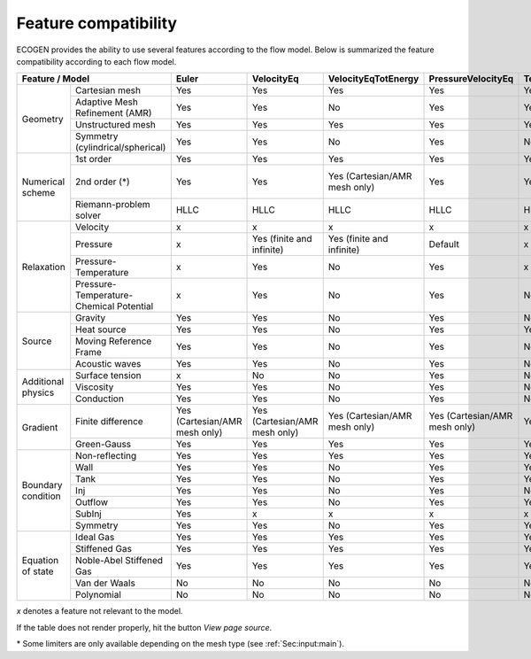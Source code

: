 .. _Sec:IO:features:

Feature compatibility
=====================

ECOGEN provides the ability to use several features according to the flow model.
Below is summarized the feature compatibility according to each flow model.

.. Comment: the table was generated with https://www.tablesgenerator.com/text_tables using "paste table from spreadsheet file" and using the spreadsheet file ECOGEN/docs/sphinx_docs/source/_static/IO/modelsFeatures.ods.

+--------------------------------------------------------------+-------------------------------+-------------------------------+-------------------------------+-------------------------------+-------------------------------+------------------+-------------------------------+-------------------------------+-------------------------------+-------------------------------+-------------------------------+
| Feature / Model                                              | Euler                         | VelocityEq                    | VelocityEqTotEnergy           | PressureVelocityEq            | TemperaturePressureVelocityEq | EulerHomogeneous | NonLinearSchrodinger          | EulerKorteweg                 | NonLinearSchrodinger          | EulerKorteweg                 | EulerKorteweg                 |
+====================+=========================================+===============================+===============================+===============================+===============================+===============================+==================+===============================+===============================+===============================+===============================+===============================+
| Geometry           | Cartesian mesh                          | Yes                           | Yes                           | Yes                           | Yes                           | Yes                           | Yes              | Yes                           | Yes                           | Yes                           | Yes                           | Yes                           |
|                    +-----------------------------------------+-------------------------------+-------------------------------+-------------------------------+-------------------------------+-------------------------------+------------------+-------------------------------+-------------------------------+-------------------------------+-------------------------------+-------------------------------+
|                    | Adaptive Mesh Refinement (AMR)          | Yes                           | Yes                           | No                            | Yes                           | Yes                           | Yes              | Yes                           | Yes                           | Yes                           | Yes                           | Yes                           |
|                    +-----------------------------------------+-------------------------------+-------------------------------+-------------------------------+-------------------------------+-------------------------------+------------------+-------------------------------+-------------------------------+-------------------------------+-------------------------------+-------------------------------+
|                    | Unstructured mesh                       | Yes                           | Yes                           | Yes                           | Yes                           | Yes                           | Yes              | No                            | No                            | No                            | No                            | No                            |
|                    +-----------------------------------------+-------------------------------+-------------------------------+-------------------------------+-------------------------------+-------------------------------+------------------+-------------------------------+-------------------------------+-------------------------------+-------------------------------+-------------------------------+
|                    | Symmetry (cylindrical/spherical)        | Yes                           | Yes                           | No                            | Yes                           | No                            | No               | No                            | No                            | No                            | No                            | No                            |
+--------------------+-----------------------------------------+-------------------------------+-------------------------------+-------------------------------+-------------------------------+-------------------------------+------------------+-------------------------------+-------------------------------+-------------------------------+-------------------------------+-------------------------------+
| Numerical scheme   | 1st order                               | Yes                           | Yes                           | Yes                           | Yes                           | Yes                           | Yes              | Yes                           | Yes                           | Yes                           | Yes                           | Yes                           |
|                    +-----------------------------------------+-------------------------------+-------------------------------+-------------------------------+-------------------------------+-------------------------------+------------------+-------------------------------+-------------------------------+-------------------------------+-------------------------------+-------------------------------+
|                    | 2nd order (*)                           | Yes                           | Yes                           | Yes (Cartesian/AMR mesh only) | Yes                           | Yes                           | No               | Yes (Cartesian/AMR mesh only) | Yes (Cartesian/AMR mesh only) | Yes (Cartesian/AMR mesh only) | Yes (Cartesian/AMR mesh only) | Yes (Cartesian/AMR mesh only) |
|                    +-----------------------------------------+-------------------------------+-------------------------------+-------------------------------+-------------------------------+-------------------------------+------------------+-------------------------------+-------------------------------+-------------------------------+-------------------------------+-------------------------------+
|                    | Riemann-problem solver                  | HLLC                          | HLLC                          | HLLC                          | HLLC                          | HLLC                          | HLLC             | Rusanov                       | Rusanov                       | Rusanov                       | Rusanov                       | Rusanov                       |
+--------------------+-----------------------------------------+-------------------------------+-------------------------------+-------------------------------+-------------------------------+-------------------------------+------------------+-------------------------------+-------------------------------+-------------------------------+-------------------------------+-------------------------------+
| Relaxation         | Velocity                                | x                             | x                             | x                             | x                             | x                             | x                | x                             | x                             | x                             | x                             | x                             |
|                    +-----------------------------------------+-------------------------------+-------------------------------+-------------------------------+-------------------------------+-------------------------------+------------------+-------------------------------+-------------------------------+-------------------------------+-------------------------------+-------------------------------+
|                    | Pressure                                | x                             | Yes (finite and infinite)     | Yes (finite and infinite)     | Default                       | x                             | x                | x                             | x                             | x                             | x                             | x                             |
|                    +-----------------------------------------+-------------------------------+-------------------------------+-------------------------------+-------------------------------+-------------------------------+------------------+-------------------------------+-------------------------------+-------------------------------+-------------------------------+-------------------------------+
|                    | Pressure-Temperature                    | x                             | Yes                           | No                            | Yes                           | x                             | x                | x                             | x                             | x                             | x                             | x                             |
|                    +-----------------------------------------+-------------------------------+-------------------------------+-------------------------------+-------------------------------+-------------------------------+------------------+-------------------------------+-------------------------------+-------------------------------+-------------------------------+-------------------------------+
|                    | Pressure-Temperature-Chemical Potential | x                             | Yes                           | No                            | Yes                           | No                            | No               | x                             | x                             | x                             | x                             | x                             |
+--------------------+-----------------------------------------+-------------------------------+-------------------------------+-------------------------------+-------------------------------+-------------------------------+------------------+-------------------------------+-------------------------------+-------------------------------+-------------------------------+-------------------------------+
| Source             | Gravity                                 | Yes                           | Yes                           | No                            | Yes                           | No                            | No               | No                            | No                            | No                            | No                            | No                            |
|                    +-----------------------------------------+-------------------------------+-------------------------------+-------------------------------+-------------------------------+-------------------------------+------------------+-------------------------------+-------------------------------+-------------------------------+-------------------------------+-------------------------------+
|                    | Heat source                             | Yes                           | Yes                           | No                            | Yes                           | Yes                           | No               | No                            | No                            | No                            | No                            | No                            |
|                    +-----------------------------------------+-------------------------------+-------------------------------+-------------------------------+-------------------------------+-------------------------------+------------------+-------------------------------+-------------------------------+-------------------------------+-------------------------------+-------------------------------+
|                    | Moving Reference Frame                  | Yes                           | Yes                           | No                            | Yes                           | No                            | No               | No                            | No                            | No                            | No                            | No                            |
|                    +-----------------------------------------+-------------------------------+-------------------------------+-------------------------------+-------------------------------+-------------------------------+------------------+-------------------------------+-------------------------------+-------------------------------+-------------------------------+-------------------------------+
|                    | Acoustic waves                          | Yes                           | Yes                           | No                            | Yes                           | No                            | No               | No                            | No                            | No                            | No                            | No                            |
+--------------------+-----------------------------------------+-------------------------------+-------------------------------+-------------------------------+-------------------------------+-------------------------------+------------------+-------------------------------+-------------------------------+-------------------------------+-------------------------------+-------------------------------+
| Additional physics | Surface tension                         | x                             | No                            | No                            | Yes                           | No                            | No               | No                            | No                            | No                            | No                            | No                            |
|                    +-----------------------------------------+-------------------------------+-------------------------------+-------------------------------+-------------------------------+-------------------------------+------------------+-------------------------------+-------------------------------+-------------------------------+-------------------------------+-------------------------------+
|                    | Viscosity                               | Yes                           | Yes                           | No                            | Yes                           | No                            | No               | No                            | No                            | No                            | No                            | No                            |
|                    +-----------------------------------------+-------------------------------+-------------------------------+-------------------------------+-------------------------------+-------------------------------+------------------+-------------------------------+-------------------------------+-------------------------------+-------------------------------+-------------------------------+
|                    | Conduction                              | Yes                           | Yes                           | No                            | Yes                           | No                            | No               | No                            | No                            | No                            | No                            | No                            |
+--------------------+-----------------------------------------+-------------------------------+-------------------------------+-------------------------------+-------------------------------+-------------------------------+------------------+-------------------------------+-------------------------------+-------------------------------+-------------------------------+-------------------------------+
| Gradient           | Finite difference                       | Yes (Cartesian/AMR mesh only) | Yes (Cartesian/AMR mesh only) | Yes (Cartesian/AMR mesh only) | Yes (Cartesian/AMR mesh only) | Yes (Cartesian/AMR mesh only) | x                | Yes (Cartesian/AMR mesh only) | Yes (Cartesian/AMR mesh only) | Yes (Cartesian/AMR mesh only) | Yes (Cartesian/AMR mesh only) | Yes (Cartesian/AMR mesh only) |
|                    +-----------------------------------------+-------------------------------+-------------------------------+-------------------------------+-------------------------------+-------------------------------+------------------+-------------------------------+-------------------------------+-------------------------------+-------------------------------+-------------------------------+
|                    | Green-Gauss                             | Yes                           | Yes                           | Yes                           | Yes                           | Yes                           | x                | Yes                           | Yes                           | Yes                           | Yes                           | Yes                           |
+--------------------+-----------------------------------------+-------------------------------+-------------------------------+-------------------------------+-------------------------------+-------------------------------+------------------+-------------------------------+-------------------------------+-------------------------------+-------------------------------+-------------------------------+
| Boundary condition | Non-reflecting                          | Yes                           | Yes                           | Yes                           | Yes                           | Yes                           | Yes              | Yes                           | Yes                           | Yes                           | Yes                           | Yes                           |
|                    +-----------------------------------------+-------------------------------+-------------------------------+-------------------------------+-------------------------------+-------------------------------+------------------+-------------------------------+-------------------------------+-------------------------------+-------------------------------+-------------------------------+
|                    | Wall                                    | Yes                           | Yes                           | No                            | Yes                           | Yes                           | No               | No                            | No                            | No                            | No                            | No                            |
|                    +-----------------------------------------+-------------------------------+-------------------------------+-------------------------------+-------------------------------+-------------------------------+------------------+-------------------------------+-------------------------------+-------------------------------+-------------------------------+-------------------------------+
|                    | Tank                                    | Yes                           | Yes                           | No                            | Yes                           | Yes                           | No               | No                            | No                            | No                            | No                            | No                            |
|                    +-----------------------------------------+-------------------------------+-------------------------------+-------------------------------+-------------------------------+-------------------------------+------------------+-------------------------------+-------------------------------+-------------------------------+-------------------------------+-------------------------------+
|                    | Inj                                     | Yes                           | Yes                           | No                            | Yes                           | No                            | No               | No                            | No                            | No                            | No                            | No                            |
|                    +-----------------------------------------+-------------------------------+-------------------------------+-------------------------------+-------------------------------+-------------------------------+------------------+-------------------------------+-------------------------------+-------------------------------+-------------------------------+-------------------------------+
|                    | Outflow                                 | Yes                           | Yes                           | No                            | Yes                           | Yes                           | No               | No                            | No                            | No                            | No                            | No                            |
|                    +-----------------------------------------+-------------------------------+-------------------------------+-------------------------------+-------------------------------+-------------------------------+------------------+-------------------------------+-------------------------------+-------------------------------+-------------------------------+-------------------------------+
|                    | SubInj                                  | Yes                           | x                             | x                             | x                             | x                             | No               | No                            | No                            | No                            | No                            | No                            |
|                    +-----------------------------------------+-------------------------------+-------------------------------+-------------------------------+-------------------------------+-------------------------------+------------------+-------------------------------+-------------------------------+-------------------------------+-------------------------------+-------------------------------+
|                    | Symmetry                                | Yes                           | Yes                           | No                            | Yes                           | Yes                           | No               | No                            | No                            | No                            | No                            | No                            |
+--------------------+-----------------------------------------+-------------------------------+-------------------------------+-------------------------------+-------------------------------+-------------------------------+------------------+-------------------------------+-------------------------------+-------------------------------+-------------------------------+-------------------------------+
| Equation of state  | Ideal Gas                               | Yes                           | Yes                           | Yes                           | Yes                           | Yes                           | Yes              | x                             | x                             | x                             | x                             | x                             |
|                    +-----------------------------------------+-------------------------------+-------------------------------+-------------------------------+-------------------------------+-------------------------------+------------------+-------------------------------+-------------------------------+-------------------------------+-------------------------------+-------------------------------+
|                    | Stiffened Gas                           | Yes                           | Yes                           | Yes                           | Yes                           | Yes                           | Yes              | x                             | x                             | x                             | x                             | x                             |
|                    +-----------------------------------------+-------------------------------+-------------------------------+-------------------------------+-------------------------------+-------------------------------+------------------+-------------------------------+-------------------------------+-------------------------------+-------------------------------+-------------------------------+
|                    | Noble-Abel Stiffened Gas                | Yes                           | Yes                           | Yes                           | Yes                           | Yes                           | Yes              | x                             | x                             | x                             | x                             | x                             |
|                    +-----------------------------------------+-------------------------------+-------------------------------+-------------------------------+-------------------------------+-------------------------------+------------------+-------------------------------+-------------------------------+-------------------------------+-------------------------------+-------------------------------+
|                    | Van der Waals                           | No                            | No                            | No                            | No                            | No                            | No               | x                             | Yes                           | x                             | Yes                           | Yes                           |
|                    +-----------------------------------------+-------------------------------+-------------------------------+-------------------------------+-------------------------------+-------------------------------+------------------+-------------------------------+-------------------------------+-------------------------------+-------------------------------+-------------------------------+
|                    | Polynomial                              | No                            | No                            | No                            | No                            | No                            | No               | x                             | Yes                           | x                             | Yes                           | Yes                           |
+--------------------+-----------------------------------------+-------------------------------+-------------------------------+-------------------------------+-------------------------------+-------------------------------+------------------+-------------------------------+-------------------------------+-------------------------------+-------------------------------+-------------------------------+

*x* denotes a feature not relevant to the model.

If the table does not render properly, hit the button *View page source*.

\* Some limiters are only available depending on the mesh type (see :ref:`Sec:input:main`).
